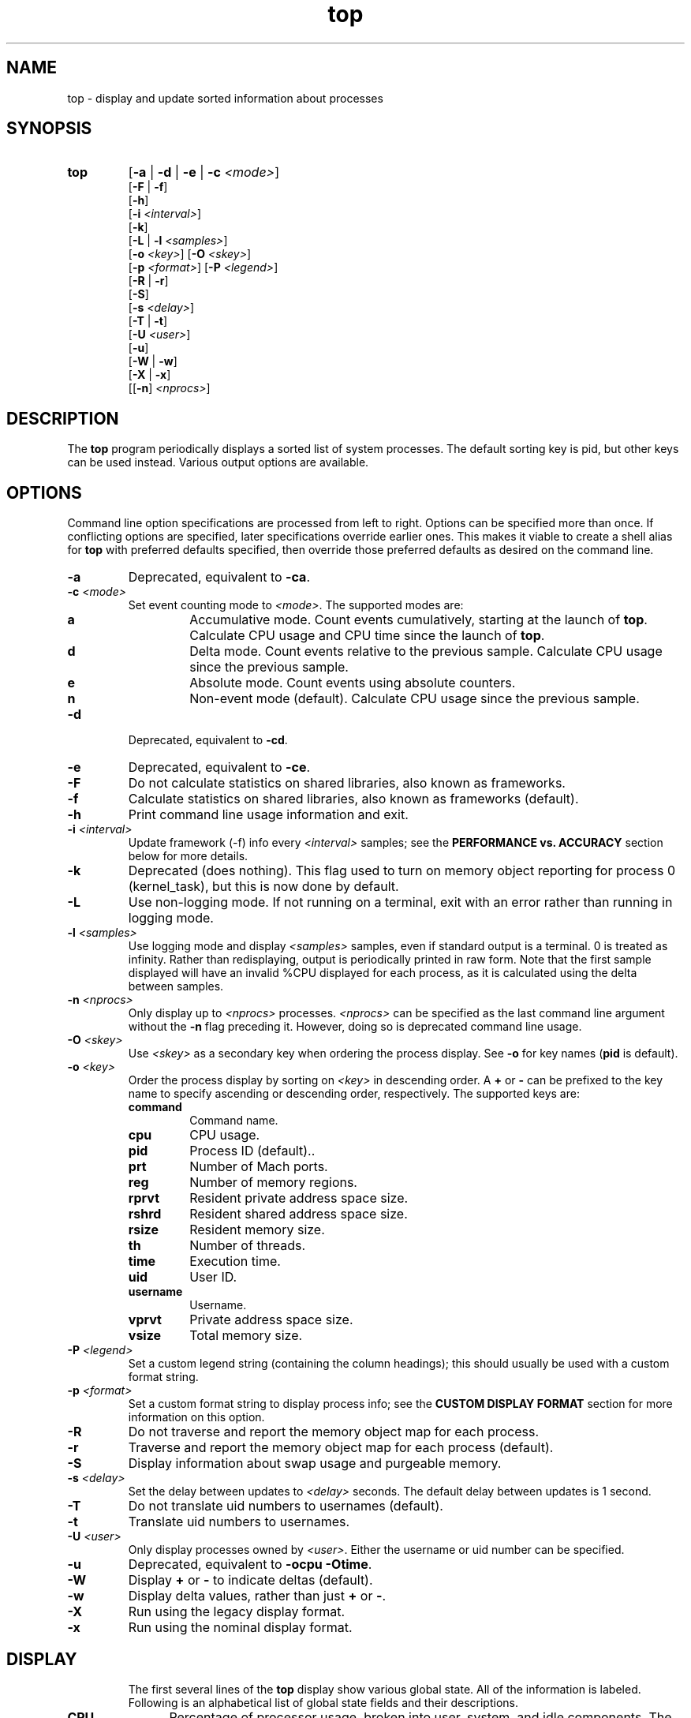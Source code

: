 .ig \" -*-mode:nroff-*-
Copyright (c) 2002-2004, Apple Computer, Inc.  All rights reserved.

@APPLE_LICENSE_HEADER_START@

The contents of this file constitute Original Code as defined in and
are subject to the Apple Public Source License Version 1.1 (the
"License").  You may not use this file except in compliance with the
License.  Please obtain a copy of the License at
http://www.apple.com/publicsource and read it before using this file.

This Original Code and all software distributed under the License are
distributed on an "AS IS" basis, WITHOUT WARRANTY OF ANY KIND, EITHER
EXPRESS OR IMPLIED, AND APPLE HEREBY DISCLAIMS ALL SUCH WARRANTIES,
INCLUDING WITHOUT LIMITATION, ANY WARRANTIES OF MERCHANTABILITY,
FITNESS FOR A PARTICULAR PURPOSE OR NON-INFRINGEMENT.  Please see the
License for the specific language governing rights and limitations
under the License.

@APPLE_LICENSE_HEADER_END@
..
.TH top 1 "top"
.hy 1
.SH NAME
top - display and update sorted information about processes
.SH SYNOPSIS
.TP
.BR top
.RB [ \-a
|
.B \-d
|
.B \-e
|
.B \-c
.IR <mode> ]
.br
.RB [ \-F
| 
.BR \-f ]
.br
.RB [ \-h ]
.br
.RB [ \-i
.IR <interval> ]
.br
.RB [ \-k ]
.br
.RB [ \-L
|
.B \-l
.IR <samples> ]
.br
.RB [ \-o
.IR <key> ]
.RB [ \-O
.IR <skey> ]
.br
.RB [ \-p
.IR <format> ]
.RB [ \-P
.IR <legend> ]
.br
.RB [ \-R
| 
.BR \-r ]
.br
.RB [ \-S ]
.br
.RB [ \-s
.IR <delay> ]
.br
.RB [ \-T
| 
.BR \-t ]
.br
.RB [ \-U
.IR <user> ]
.br
.RB [ \-u ]
.br
.RB [ \-W
| 
.BR \-w ]
.br
.RB [ \-X
| 
.BR \-x ]
.br
.RB [[ \-n ]
.IR <nprocs> ]
.SH DESCRIPTION
The
.B top
program periodically displays a sorted list of system processes.
The default sorting key is pid, but other keys can be used instead.
Various output options are available.
.SH OPTIONS
Command line option specifications are processed from left to right.
Options can be specified more than once.
If conflicting options are specified, later specifications override earlier
ones.
This makes it viable to create a shell alias for
.B top
with preferred defaults specified, then override those preferred defaults as
desired on the command line.
.TP
.B \-a
Deprecated, equivalent to
.BR -ca .
.TP
.BI \-c " " "" <mode>
Set event counting mode to
.IR <mode> .
The supported modes are:
.RS
.TP
.B a
Accumulative mode.
Count events cumulatively, starting at the launch of
.BR top .
Calculate CPU usage and CPU time since the launch of
.BR top .
.TP
.B d
Delta mode.
Count events relative to the previous sample.
Calculate CPU usage since the previous sample.
.TP
.B e
Absolute mode.
Count events using absolute counters.
.TP
.B n
Non-event mode (default).
Calculate CPU usage since the previous sample.
.RE
.TP
.B \-d
Deprecated, equivalent to
.BR -cd .
.TP
.B \-e
Deprecated, equivalent to
.BR -ce .
.TP
.B \-F
Do not calculate statistics on shared libraries, also known as frameworks.
.TP
.B \-f 
Calculate statistics on shared libraries, also known as frameworks (default).
.TP
.B \-h
Print command line usage information and exit.
.TP
.BI \-i " " "" <interval>
Update framework (-f) info every 
.I <interval> 
samples; see the 
.B PERFORMANCE vs. ACCURACY
section below for more details.
.TP
.B \-k
Deprecated (does nothing).
This flag used to turn on memory object reporting for process 0 (kernel_task),
but this is now done by default.
.TP
.B \-L
Use non-logging mode.
If not running on a terminal, exit with an error rather than running in
logging mode.
.TP
.BI \-l " " "" <samples>
Use logging mode and display
.I <samples>
samples, even if standard output is a terminal.
0 is treated as infinity.
Rather than redisplaying, output is periodically printed in raw form.
Note that the first sample displayed will have an invalid %CPU displayed
for each process, as it is calculated using the delta between samples.
.TP
.BI \-n " " "" <nprocs>
Only display up to
.I <nprocs>
processes.
.I <nprocs>
can be specified as the last command line argument without the
.B -n
flag preceding it.
However, doing so is deprecated command line usage.
.TP
.BI \-O " " "" <skey>
Use
.I <skey>
as a secondary key when ordering the process display.
See
.B -o
for key names
.RB ( pid
is default).
.TP
.BI \-o " " "" <key>
.RS
Order the process display by sorting on
.I <key>
in descending order.
A
.B +
or
.B -
can be prefixed to the key name to specify ascending or descending order,
respectively.
The supported keys are:
.TP
.B command
Command name.
.TP
.B cpu
CPU usage.
.TP
.B pid
Process ID (default)..
.TP
.B prt
Number of Mach ports.
.TP
.B reg
Number of memory regions.
.TP
.B rprvt
Resident private address space size.
.TP
.B rshrd
Resident shared address space size.
.TP
.B rsize
Resident memory size.
.TP
.B th
Number of threads.
.TP
.B time
Execution time.
.TP
.B uid
User ID.
.TP
.B username
Username.
.TP
.B vprvt
Private address space size.
.TP
.B vsize
Total memory size.
.RE
.TP
.BI \-P " " "" <legend>
Set a custom legend string (containing the column headings); this should usually
be used with a custom format string.
.TP
.BI \-p " " "" <format>
Set a custom format string to display process info; see the
.B CUSTOM DISPLAY FORMAT
section for more information on this option.
.TP
.B \-R
Do not traverse and report the memory object map for each process.
.TP
.B \-r
Traverse and report the memory object map for each process (default).
.TP
.B \-S
Display information about swap usage and purgeable memory.
.TP
.BI \-s " " "" <delay>
Set the delay between updates to
.I <delay>
seconds.
The default delay between updates is 1 second.
.TP
.B \-T
Do not translate uid numbers to usernames (default).
.TP
.B \-t
Translate uid numbers to usernames.
.TP
.BI \-U " " "" <user>
Only display processes owned by
.IR <user> .
Either the username or uid number can be specified.
.TP
.B \-u
Deprecated, equivalent to
.B -ocpu
.BR -Otime .
.TP
.B \-W
Display
.B +
or
.B -
to indicate deltas (default).
.TP
.B \-w
Display delta values, rather than just
.B +
or
.BR - .
.TP
.B \-X
Run using the legacy display format.
.TP
.B \-x
Run using the nominal display format. 
.TP
.SH DISPLAY
The first several lines of the
.B top
display show various global state.
All of the information is labeled.
Following is an alphabetical list of global state fields and their descriptions.
.TP 12
.B CPU
Percentage of processor usage, broken into user, system, and idle components.
The time period for which these percentages are calculated depends on the event
counting mode.
.TP 12
.B Disks
Number and total size of disk reads and writes.
.TP 12
.B LoadAvg
Load average over 1, 5, and 15 minutes.
The load average is the average number of jobs in the run queue.
.TP 12
.B MemRegions
Number and total size of memory regions, and total size of memory regions broken
into private (broken into non-library and library) and shared components.
.TP 12
.B Networks
Number and total size of input and output network packets.
.TP 12
.B PhysMem
Physical memory usage, broken into wired, active, inactive, used, and free
components.
.TP 12
.B Procs
Total number of processes and number of processes in each process state.
.TP 12
.B SharedLibs
Number of shared libraries, resident sizes of code and data segments, and
link editor memory usage.
.TP 12
.B Threads
Number of threads.
.TP 12
.B Time
Time, in YYYY/MM/DD HH:MM:SS format.
When running in accumulative event counting mode, the time since top started is
printed in parentheses in H:MM:SS format.
.TP 12
.B VirtMem
Total virtual memory, virtual memory consumed by shared libraries, and number of
pageins and pageouts.
.TP 12
.B Swap
Swap usage: total size of swap areas, amount of swap space in use and amount
of swap space available.
.TP 12
.B Purgeable
Number of pages purged and number of pages currently purgeable.
.PP
Below the global state fields, a list of processes is displayed.
The fields that are displayed depend on the options that are set.
Following is an alphabetical list of fields and their descriptions.
.TP 14
.B BSYSCALL
Number of BSD system calls made.
.TP 14
.B COMMAND
Command name.
.TP 14
.B COW_FAULTS
Number of faults that caused a page to be copied.
.TP 14
.B %CPU
Percentage of processor time consumed (kernel and user).
.TP 14
.B CSWITCH
Number of context switches.
.TP 14
.B FAULTS
Number of faults.
.TP 14
.B MSYSCALL
Number of Mach system calls made.
.TP 14
.B REG
Number of memory regions.
.TP 14
.B MSGS_RCVD
Number of Mach messages received.
.TP 14
.B MSGS_SENT
Number of Mach messages sent.
.TP 14
.B PAGEINS
Number of requests for pages from a pager.
.TP 14
.B PID
Process ID.
.TP 14
.B PRT(delta)
Number of Mach ports.
.TP 14
.B RPRVT(delta)
Resident private memory size.
.TP 14
.B RSHRD(delta)
Resident shared memory size.
.TP 14
.B RSIZE(delta)
Total resident memory size, including shared pages.
.TP 14
.B TH
Number of threads.
.TP 14
.B TIME
Absolute processor time consumed.
.TP 14
.B UID
User ID of process owner.
.TP 14
.B USERNAME
Username of process owner.
.TP 14
.B VPRVT(delta)
Private address space size.
.TP 14
.B VSIZE(delta)
Total address space allocated, including shared pages.
.SH INTERACTION
When
.B top
is run in interactive (non-logging) mode, it is possible to control the output of
.BR top ,
as well as interactively send signals to processes.
The interactive command syntax is terse.
Each command is one character, followed by 0 to 2 arguments.
Commands that take arguments prompt interactively for the arguments, and where
applicable, the default value is shown in square brackets.
The default value can be selected by leaving the input field blank and pressing
enter.
.B ^G
escapes the interactive argument prompt, and has the same effect as leaving
the input field blank and pressing enter.
.PP
The following commands are supported:
.TP
.BR ?
Display the help screen.
Any character exits help screen mode.
This command always works, even in the middle of a command.
.TP
.B ^L
Redraw the screen.
.TP
.BI c <mode>
Set output mode to
.IR <mode> .
The supported modes are:
.RS
.TP
.B a
Accumulative mode.
.TP
.B d
Delta mode.
.TP
.B e
Event mode.
.TP
.B n
Non-event mode.
.RE
.TP
.B f
Toggle shared library statistics reporting.
.TP
.BI n <nprocs>
Only display up to
.I <nprocs>
processes.
0 is treated as infinity.
.TP
.BI O <skey>
Use
.I <skey>
as a secondary key when ordering the process display.
See the
.B o
command for key names.
.TP
.BI o <key>
.RS
Order the process display by sorting on
.I <key>
in descending order.
A
.B +
or
.B -
can be prefixed to the key name to specify ascending or descending order,
respectively.
The supported keys are:
.TP
.B command
Command name.
.TP
.B cpu
CPU usage.
.TP
.B pid
Process ID.
.TP
.B prt
Number of Mach ports.
.TP
.B reg
Number of memory regions.
.TP
.B rprvt
Resident private address space size.
.TP
.B rshrd
Resident shared address space size.
.TP
.B rsize
Resident memory size.
.TP
.B th
Number of threads.
.TP
.B time
Execution time.
.TP
.B uid
User ID.
.TP
.B username
Username.
.TP
.B vprvt
Private address space size.
.TP
.B vsize
Total memory size.
.RE
.TP
.B q
Quit.
.TP
.B r
Toggle traversal and reporting of the memory object map for each process.
.TP
.BI S <signal> "" <pid>
Send
.I <sig>
to
.IR <pid>.
.I <sig>
can be specified either as a number or as a name (for example,
.BR HUP ).
The default signal starts out as
.BR TERM .
Each time a signal is successfully sent, the default signal is updated to be
that signal.
.I <pid>
is a process id.
.TP
.BI s <delay>
Set the delay between updates to
.I <delay>
seconds.
.TP
.B t
Toggle translation of uid numbers to usernames.
.TP
.BI U <user>
Only display processes owned by
.IR <user> .
Either the username or uid number can be specified.
To display all processes, press enter without entering a username or uid number.
.TP
.B w
Toggle wide/narrow delta mode.
.TP
.B x
Toggle display formats.
.SH PERFORMANCE vs. ACCURACY
Calculating detailed memory statistics is fundamentally resource-intensive.
To reduce the cpu usage in top, the
.I \-i
parameter has been introduced to allow the user to tune this tradeoff.  With the 
default value of 10, framework stats will be updated once every 10 samples.
Specifying
.I \-i
1 will result in the most accurate display, at the expense of system resources.
.SH CUSTOM DISPLAY FORMATS
Users who would like to change the format of the top process display lines may
use the
.I \-p
option to specify a custom format.  Any number of fields may be specified, and
the the order of these fields and their widths may be specified by using the
following special syntax.
.PP
The following fields are available:
.TP
.B a
Process ID (PID)
.TP
.B b
command string
.TP
.B c
CPU usage (percentage)
.TP
.B d
CPU usage (time)
.TP
.B e
threads
.TP
.B f
Mach ports
.TP
.B g
memory regions
.TP
.B h
RPRVT
.TP
.B i
RSHRD
.TP
.B j
RSIZE
.TP
.B k
VPRVT
.TP
.B l
VSIZE
.TP
.B m
UID
.TP
.B n
username
.TP
.B o
page faults
.TP
.B p
pageins
.TP
.B q
COW faults
.TP
.B r
messages sent
.TP
.B s
messages received
.TP
.B t
bsyscall
.TP
.B u
msyscall
.TP
.B v
cswitch
.TP
.B w
time (in HH:MM:SS) format
.PP
Each format specification is introduced by either the carat (^) character
(indicating left justification) or the dollar ($) character (indicating 
right justification).  It is then followed by the desired format character; this
character may be repeated to delineate the field width.  (For example,
'^aaaaa' will produce a left-justified PID field of width 6.)
.PP
Certain fields (f, h, i, j, l) may be followed by one or more dash (-) characters;
this will cause a delta to be displayed.   One dash will display `-', `+' or ' '
to indicate a decrease, increase, or no change in the value.  Multiple dashes will
result in an actual delta value being displayed.
.PP
The backslash character may be used to escape any character, including itself.
Any other character will be displayed as a literal.
.PP
The
.I -P
flag may be used to specify a custom legend line.  Specifying either
.I -P
or
.I -p
without a following format string will cause top to display the default legend
and format for the selected display mode.
.SH EXAMPLES
.TP
top -ocpu -O+rsize -s 5 -n 20
Sort the processes according to CPU usage (descending) and resident memory size
(ascending), sample and update the display at 5 second intervals, and limit the
display to 20 processes.
.TP
top -ce
Run top in event counter mode.
.TP
top -tl 10
Translate uid numbers to usernames and run in logging mode, taking 10 samples
at 2 second intervals.
.TP
top -P '  PID COMMAND      %CPU   TIME   #TH #PRTS #MREGS RPRVT  RSHRD  RSIZE  VSIZE' \\
    -p '$aaaa ^bbbbbbbbb $cccc% $wwwwwww $ee $ffff-$ggggg $hhhh- $iiii- $jjjj- $llll-'
This will recreate the default process display. 
.SH SEE ALSO
kill(2),
vm_stat(1),
signal(3)
